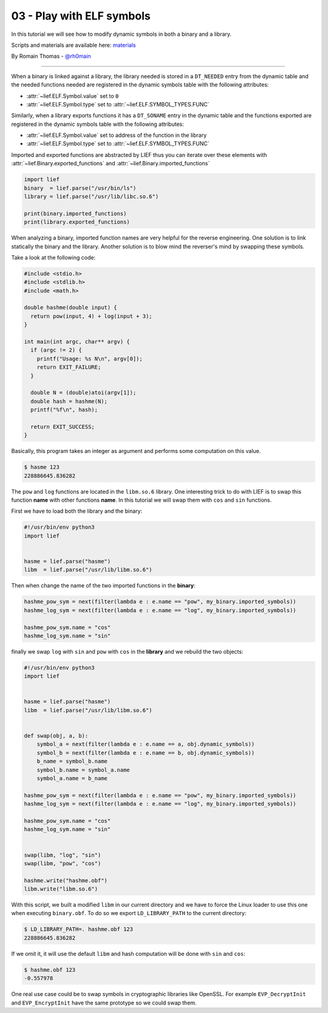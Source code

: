03 - Play with ELF symbols
--------------------------

In this tutorial we will see how to modify dynamic symbols in both a binary and a library.

Scripts and materials are available here: `materials <https://github.com/lief-project/tutorials/tree/master/03_ELF_change_symbols>`_


By Romain Thomas - `@rh0main <https://twitter.com/rh0main>`_

-----

When a binary is linked against a library, the library needed is stored in a ``DT_NEEDED`` entry from the
dynamic table and the needed functions needed are registered in the dynamic symbols table with the following attributes:

* :attr:`~lief.ELF.Symbol.value` set to ``0``
* :attr:`~lief.ELF.Symbol.type` set to :attr:`~lief.ELF.SYMBOL_TYPES.FUNC`

Similarly, when a library exports functions it has a ``DT_SONAME`` entry in the dynamic table and the functions
exported are registered in the dynamic symbols table with the following attributes:

* :attr:`~lief.ELF.Symbol.value` set to address of the function in the library
* :attr:`~lief.ELF.Symbol.type` set to :attr:`~lief.ELF.SYMBOL_TYPES.FUNC`

Imported and exported functions are abstracted by LIEF thus you can iterate over these elements with :attr:`~lief.Binary.exported_functions` and :attr:`~lief.Binary.imported_functions`

.. code-block:: python

  import lief
  binary  = lief.parse("/usr/bin/ls")
  library = lief.parse("/usr/lib/libc.so.6")

  print(binary.imported_functions)
  print(library.exported_functions)


When analyzing a binary, imported function names are very helpful for the reverse engineering. One solution is to link statically the binary and the library.
Another solution is to blow mind the reverser's mind by swapping these symbols.

Take a look at the following code:

.. code-block:: C

  #include <stdio.h>
  #include <stdlib.h>
  #include <math.h>

  double hashme(double input) {
    return pow(input, 4) + log(input + 3);
  }

  int main(int argc, char** argv) {
    if (argc != 2) {
      printf("Usage: %s N\n", argv[0]);
      return EXIT_FAILURE;
    }

    double N = (double)atoi(argv[1]);
    double hash = hashme(N);
    printf("%f\n", hash);

    return EXIT_SUCCESS;
  }

Basically, this program takes an integer as argument and performs some computation on this value.

.. code-block:: console

  $ hasme 123
  228886645.836282

.. image:: ../_static/tutorial/03/hashme.png
  :scale: 60 %
  :align: center



The ``pow`` and ``log`` functions are located in the ``libm.so.6`` library. One interesting trick to do with LIEF is
to swap this function **name** with other functions **name**. In this tutorial we will swap them with ``cos`` and ``sin`` functions.

First we have to load both the library and the binary:

.. code-block:: python

  #!/usr/bin/env python3
  import lief


  hasme = lief.parse("hasme")
  libm  = lief.parse("/usr/lib/libm.so.6")

Then when change the name of the two imported functions in the **binary**:


.. code-block:: python

  hashme_pow_sym = next(filter(lambda e : e.name == "pow", my_binary.imported_symbols))
  hashme_log_sym = next(filter(lambda e : e.name == "log", my_binary.imported_symbols))

  hashme_pow_sym.name = "cos"
  hashme_log_sym.name = "sin"


finally we swap ``log`` with ``sin`` and ``pow`` with ``cos`` in the **library** and we rebuild the two objects:

.. code-block:: python

  #!/usr/bin/env python3
  import lief


  hasme = lief.parse("hasme")
  libm  = lief.parse("/usr/lib/libm.so.6")


  def swap(obj, a, b):
      symbol_a = next(filter(lambda e : e.name == a, obj.dynamic_symbols))
      symbol_b = next(filter(lambda e : e.name == b, obj.dynamic_symbols))
      b_name = symbol_b.name
      symbol_b.name = symbol_a.name
      symbol_a.name = b_name

  hashme_pow_sym = next(filter(lambda e : e.name == "pow", my_binary.imported_symbols))
  hashme_log_sym = next(filter(lambda e : e.name == "log", my_binary.imported_symbols))

  hashme_pow_sym.name = "cos"
  hashme_log_sym.name = "sin"


  swap(libm, "log", "sin")
  swap(libm, "pow", "cos")

  hashme.write("hashme.obf")
  libm.write("libm.so.6")

.. image:: ../_static/tutorial/03/hashme_obf.png
  :scale: 60 %
  :align: center


With this script, we built a modified ``libm`` in our current directory and we have to force the Linux loader to use this one when executing ``binary.obf``.
To do so we export ``LD_LIBRARY_PATH`` to the current directory:

.. code-block:: console

  $ LD_LIBRARY_PATH=. hashme.obf 123
  228886645.836282

If we omit it, it will use the default ``libm`` and hash computation will be done with ``sin`` and ``cos``:


.. code-block:: console

  $ hashme.obf 123
  -0.557978


One real use case could be to swap symbols in cryptographic libraries like OpenSSL. For example ``EVP_DecryptInit`` and ``EVP_EncryptInit`` have the same prototype so we could swap them.

















